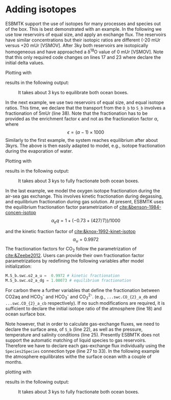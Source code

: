 #+options: toc:nil author:nil num:nil

* Adding isotopes
 ESBMTK support the use of isotopes for many processes and species out of the box. This is best demonstrated with an example. In the following we use tow reservoirs of equal size, and apply an exchange flux. The reservoirs have similar concentrations but their isotopic ratios are different (-20 mUr versus +20 mUr [VSMOV].  After 3\space{}ky both reservoirs are isotopically homogeneous and have approached a \delta^{18}O value of 0 mUr  [VSMOV]. Note that this only required code changes on lines 17 and 23 where declare the initial delta values.
#+BEGIN_SRC jupyter-python :tangle iso_1.py :exports none
from esbmtk import (
    Model,  # the model class
    Reservoir,  # the reservoir class
    ConnectionProperties,  # the connection class
    SourceProperties,  # the source class
    SinkProperties,  # sink class
)
M = Model(
    stop="3 kyr",  # end time of model
    max_timestep="100 yr",  # upper limit of time step
    element=["Oxygen"],  # list of element definitions
)
Reservoir(
    name="S_b",  # box name
    volume="50E16 m**3",  # surface box volume
    concentration={M.O2: "200 umol/l"},  # initial concentration
    delta={M.O2: -20},
)
Reservoir(
    name="D_b",  # box name
    volume="50E16 m**3",  # deeb box volume
    concentration={M.O2: "200 umol/l"},  # initial concentration
    delta={M.O2: 20},
)
ConnectionProperties(  # thermohaline downwelling
    source=M.S_b,  # source of flux
    sink=M.D_b,  # target of flux
    ctype="scale_with_concentration",
    scale="20 Sv",
    id="downwelling"
)
ConnectionProperties(  # thermohaline upwelling
    source=M.D_b,  # source of flux
    sink=M.S_b,  # target of flux
    ctype="scale_with_concentration",
    scale="20 Sv",
    id="upwelling",
)
M.run()
#+END_SRC
Plotting with
#+BEGIN_SRC jupyter-python :tangle iso_1.py :exports none
M.plot([M.S_b.O2, M.D_b.O2], fn="iso_1.png")
#+END_SRC
results in the following output:
#+attr_org: :width 300
#+attr_rst: :width 400
#+attr_latex: :width 0.5\textwidth
#+name: iso1
#+caption: It takes about 3 kys to equilibrate both ocean boxes.
[[./iso_1.png]]


In the next example, we use two reservoirs of equal size, and equal isotope ratios. This time, we declare that the transport from the =D_b= to =S_b= involves a fractionation of 5\space{}mUr (line 38). Note that the fractionation has to be provided as the enrichment factor \epsilon and not as the fractionation factor \alpha, where 
\[
\epsilon = (\alpha -1) \times 1000
\]
Similarly to the first example, the system reaches equilibrium after about 3\space{}kyrs. The above is then easily adapted to model, e.g., isotope fractionation during the evaporation of water.
#+name:iso2code
#+BEGIN_SRC jupyter-python :tangle iso_2.py :exports none
from esbmtk import (
    Model,  # the model class
    Reservoir,  # the reservoir class
    ConnectionProperties,  # the connection class
    SourceProperties,  # the source class
    SinkProperties,  # sink class
)
M = Model(
    stop="3 kyr",  # end time of model
    max_timestep="100 yr",  # upper limit of time step
    element=["Oxygen"],  # list of element definitions
)
Reservoir(
    name="S_b",  # box name
    volume="50E16 m**3",  # surface box volume
    concentration={M.O2: "200 umol/l"},  # initial concentration
    delta={M.O2: 0},
)
Reservoir(
    name="D_b",  # box name
    volume="50E16 m**3",  # deeb box volume
    concentration={M.O2: "200 umol/l"},  # initial concentration
    delta={M.O2: 0},
)
ConnectionProperties(  # thermohaline downwelling
    source=M.S_b,  # source of flux
    sink=M.D_b,  # target of flux
    ctype="scale_with_concentration",
    scale="20 Sv",
    id="downwelling",
)
ConnectionProperties(  # thermohaline upwelling
    source=M.D_b,  # source of flux
    sink=M.S_b,  # target of flux
    ctype="scale_with_concentration",
    scale="20 Sv",
    id="upwelling",
    epsilon=5, # mUr
)
M.run()
#+END_SRC
Plotting with 
#+BEGIN_SRC jupyter-python :tangle iso_2.py :exports none
M.plot([M.S_b.O2, M.D_b.O2], fn="iso_2.png")
#+END_SRC
results in the following output:
#+attr_org: :width 300
#+attr_rst: :width 400
#+attr_latex: :width 0.5\textwidth
#+name: iso2
#+caption: It takes about 3 kys to fully fractionate both ocean boxes.
[[./iso_2.png]]

In the last example, we model the oxygen isotope fractionation during the air-sea gas exchange. This involves kinetic fractionation during degassing, and equilibrium fractionation during gas solution. At present, ESBMTK uses the equilibrium fractionation factor parametrization of [[cite:&benson-1984-concen-isotop]]
\[
\alpha_eq =  1 + (-0.73 + (427 / T)) / 1000
\] 

and the kinetic fraction factor of [[cite:&knox-1992-kinet-isotop]]
\[ \alpha_u =  0.9972
\] 
The fractionation factors for CO_{2} follow the parametrization of [[cite:&Zeebe2012]].
Users can provide their own fractionation factor parametrizations by redefining the following variables after model initialization:
#+BEGIN_SRC jupyter-python
M.S_b.swc.o2_a_u =  0.9972 # kinetic fractionation
M.S_b.swc.o2_a_dg = 1.00073 # equilibrium fractionation
#+END_SRC
For carbon there a further variables that define the fractionation between CO2aq and HCO_{3}^{-} and HCO_{3}^{-} and CO_{3}^{2-}. 
(e.g., =...swc.CO_{2}_a_db= and  =...swc.CO_{2}_a_cb=  respectively).
If no such modifications are required, it is sufficient to declare the initial isotope ratio of the atmosphere (line 18) and ocean surface box.

Note however, that in order to calculate gas-exchange fluxes, we need to declare the surface area, of =S_b= (line 22), as well as the pressure, temperature and salinity conditions (line 25). Presently ESBMTK does not support the automatic matching of liquid species to gas reservoirs. Therefore we have to declare each gas-exchange flux individually using the =Species2Species= connection type (line 27 to 33). In the following example the atmosphere equilibrates withe the surface ocean with a couple of months.
#+name:iso3code
#+BEGIN_SRC jupyter-python :tangle iso_3.py :exports none
from esbmtk import (
    Model,  # the model class
    Reservoir,  # the reservoir class
    ConnectionProperties,  # the connection class
    GasReservoir,  # sink class
    Species2Species,
)
M = Model(
    stop="1 yr",  # end time of model
    max_timestep="1 month",  # upper limit of time step
    element=["Oxygen"],  # list of element definitions
)
GasReservoir(
    name="O2_At",
    species=M.O2,
    species_ppm="21 percent",
    delta=0,
)
Reservoir(
    name="S_b",  # box name
    geometry={"area": "2.85e14m**2", "volume": "3E16 m**3"},
    concentration={M.O2: "200 umol/l"},  # initial concentration
    delta={M.O2: 0},
    seawater_parameters={"T": 21.5, "P": 1, "S": 35},
)
Species2Species(  # High Latitude surface to atmosphere F8
    source=M.O2_At,  # Reservoir Species
    sink=M.S_b.O2,  # Reservoir Species
    species=M.O2,
    piston_velocity="4.8 m/d",
    ctype="gasexchange",
    id="ex_O2",
)
M.run()
#+END_SRC
plotting with
#+BEGIN_SRC jupyter-python :tangle iso_3.py :exports none
M.plot([M.S_b.O2, M.O2_At], fn="iso_3.png")
#+END_SRC
results in the following output:
#+attr_org: :width 300
#+attr_rst: :width 400
#+attr_latex: :width 0.5\textwidth
#+name: iso3
#+caption: It takes about 3 kys to fully fractionate both ocean boxes.
[[./iso_3.png]]

# define a test function
#+name: testrunner
#+BEGIN_SRC ipython :exports none
# run tests
@pytest.mark.parametrize("test_input, expected", test_values)
def test_values(test_input, expected):
    t = 1e-6
    assert abs(expected) * (1 - t) <= abs(test_input) <= abs(expected) * (1 + t)
#+END_SRC
# create testable script
#+BEGIN_SRC ipython :noweb yes :tangle iso2_test.py :exports none
<<iso2code>>
#+END_SRC

# create testable script
#+BEGIN_SRC ipython :noweb yes :tangle iso3_test.py :exports none
<<iso3code>>
#+END_SRC

# create unit test for iso2 case
#+BEGIN_SRC ipython :noweb yes :tangle test_iso2.py :exports none
import pytest
import  iso2_test # import script

M = iso2_test.M  # get model handle
test_values = [  # result, reference value
    (M.S_b.O2.c[-1], 0.00019999999999999998),
    (M.D_b.O2.c[-1], 0.00019999999999999998),
    (M.S_b.O2.d[-1], 2.4921132299215945),
    (M.D_b.O2.d[-1], -2.492088372772069),
]
<<testrunner>>
#+END_SRC

# create unit test for iso3 case
#+BEGIN_SRC ipython :noweb yes :tangle test_iso3.py :exports none
import pytest
import  iso3_test # import script

M = iso3_test.M  # get model handle
test_values = [  # result, reference value
    (M.S_b.O2.c[-1], 0.0002306171887706928),
    (M.O2_At.c[-1], 0.20999483573786618),
    (M.S_b.O2.d[-1], 0.7204862035835163),
    (M.O2_At.d[-1], -0.0001334598621533160),
]
<<testrunner>>
#+END_SRC
